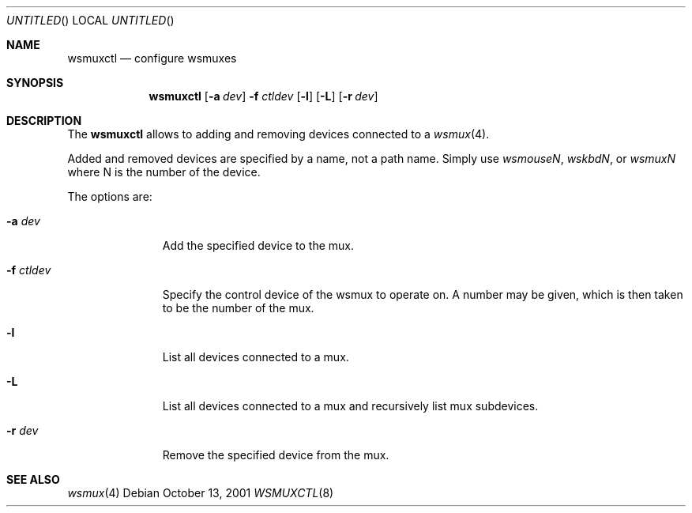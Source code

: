 .\" $NetBSD: wsmuxctl.8,v 1.12 2008/04/30 13:11:03 martin Exp $
.\" Copyright (c) 2001 The NetBSD Foundation, Inc.
.\" All rights reserved.
.\"
.\" Author: Lennart Augustsson
.\"
.\" Redistribution and use in source and binary forms, with or without
.\" modification, are permitted provided that the following conditions
.\" are met:
.\" 1. Redistributions of source code must retain the above copyright
.\"    notice, this list of conditions and the following disclaimer.
.\" 2. Redistributions in binary form must reproduce the above copyright
.\"    notice, this list of conditions and the following disclaimer in the
.\"    documentation and/or other materials provided with the distribution.
.\"
.\" THIS SOFTWARE IS PROVIDED BY THE NETBSD FOUNDATION, INC. AND CONTRIBUTORS
.\" ``AS IS'' AND ANY EXPRESS OR IMPLIED WARRANTIES, INCLUDING, BUT NOT LIMITED
.\" TO, THE IMPLIED WARRANTIES OF MERCHANTABILITY AND FITNESS FOR A PARTICULAR
.\" PURPOSE ARE DISCLAIMED.  IN NO EVENT SHALL THE FOUNDATION OR CONTRIBUTORS
.\" BE LIABLE FOR ANY DIRECT, INDIRECT, INCIDENTAL, SPECIAL, EXEMPLARY, OR
.\" CONSEQUENTIAL DAMAGES (INCLUDING, BUT NOT LIMITED TO, PROCUREMENT OF
.\" SUBSTITUTE GOODS OR SERVICES; LOSS OF USE, DATA, OR PROFITS; OR BUSINESS
.\" INTERRUPTION) HOWEVER CAUSED AND ON ANY THEORY OF LIABILITY, WHETHER IN
.\" CONTRACT, STRICT LIABILITY, OR TORT (INCLUDING NEGLIGENCE OR OTHERWISE)
.\" ARISING IN ANY WAY OUT OF THE USE OF THIS SOFTWARE, EVEN IF ADVISED OF THE
.\" POSSIBILITY OF SUCH DAMAGE.
.\"
.Dd October 13, 2001
.Os
.Dt WSMUXCTL 8
.Sh NAME
.Nm wsmuxctl
.Nd configure wsmuxes
.Sh SYNOPSIS
.Nm
.Op Fl a Ar dev
.Fl f Ar ctldev
.Op Fl l
.Op Fl L
.Op Fl r Ar dev
.Sh DESCRIPTION
The
.Nm
allows to adding and removing devices connected to a
.Xr wsmux 4 .
.Pp
Added and removed devices are specified by a name, not a path name.
Simply use
.Em wsmouseN ,
.Em wskbdN ,
or
.Em wsmuxN
where N is the number of the device.
.Pp
The options are:
.Bl -tag -width xxxxxxxxx
.It Fl a Ar dev
Add the specified device to the mux.
.It Fl f Ar ctldev
Specify the control device of the wsmux to operate on.
A number may be given, which is then taken to be the number of the mux.
.It Fl l
List all devices connected to a mux.
.It Fl L
List all devices connected to a mux and recursively list mux subdevices.
.It Fl r Ar dev
Remove the specified device from the mux.
.El
.Sh SEE ALSO
.Xr wsmux 4
